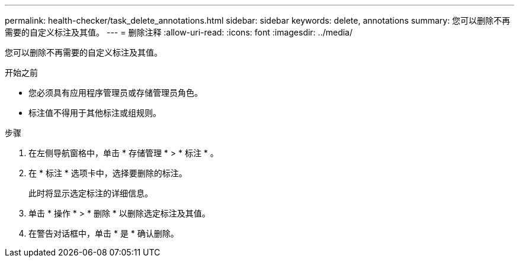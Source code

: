 ---
permalink: health-checker/task_delete_annotations.html 
sidebar: sidebar 
keywords: delete, annotations 
summary: 您可以删除不再需要的自定义标注及其值。 
---
= 删除注释
:allow-uri-read: 
:icons: font
:imagesdir: ../media/


[role="lead"]
您可以删除不再需要的自定义标注及其值。

.开始之前
* 您必须具有应用程序管理员或存储管理员角色。
* 标注值不得用于其他标注或组规则。


.步骤
. 在左侧导航窗格中，单击 * 存储管理 * > * 标注 * 。
. 在 * 标注 * 选项卡中，选择要删除的标注。
+
此时将显示选定标注的详细信息。

. 单击 * 操作 * > * 删除 * 以删除选定标注及其值。
. 在警告对话框中，单击 * 是 * 确认删除。

